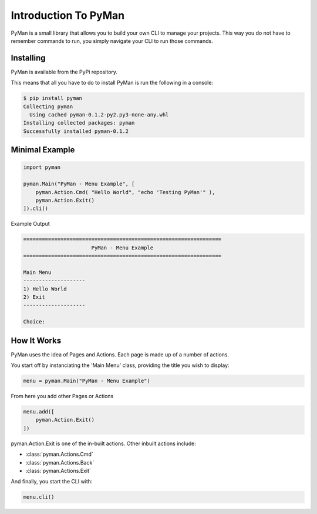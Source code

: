 Introduction To PyMan
#####################

PyMan is a small library that allows you to build your own CLI to manage your projects.
This way you do not have to remember commands to run, you simply navigate your CLI to run those commands.

Installing
==========

PyMan is available from the PyPi repository.

This means that all you have to do to install PyMan is run the following in a console:

.. code-block:: console

    $ pip install pyman
    Collecting pyman
      Using cached pyman-0.1.2-py2.py3-none-any.whl
    Installing collected packages: pyman
    Successfully installed pyman-0.1.2

Minimal Example
===============

.. code-block:: python

    import pyman

    pyman.Main("PyMan - Menu Example", [
        pyman.Action.Cmd( "Hello World", "echo 'Testing PyMan'" ),
        pyman.Action.Exit()
    ]).cli()

Example Output

.. code-block:: console

   ================================================================
                         PyMan - Menu Example
   ================================================================

   Main Menu
   --------------------
   1) Hello World
   2) Exit
   --------------------

   Choice:

How It Works
============
PyMan uses the idea of Pages and Actions. Each page is made up of a number of actions.

You start off by instanciating the 'Main Menu' class, providing the title you wish to display:

.. code-block:: python

    menu = pyman.Main("PyMan - Menu Example")

From here you add other Pages or Actions

.. code-block:: python

    menu.add([
        pyman.Action.Exit()
    ])

pyman.Action.Exit is one of the in-built actions. Other inbuilt actions include:

* :class:`pyman.Actions.Cmd`
* :class:`pyman.Actions.Back`
* :class:`pyman.Actions.Exit`

And finally, you start the CLI with:

.. code-block:: python

    menu.cli()
